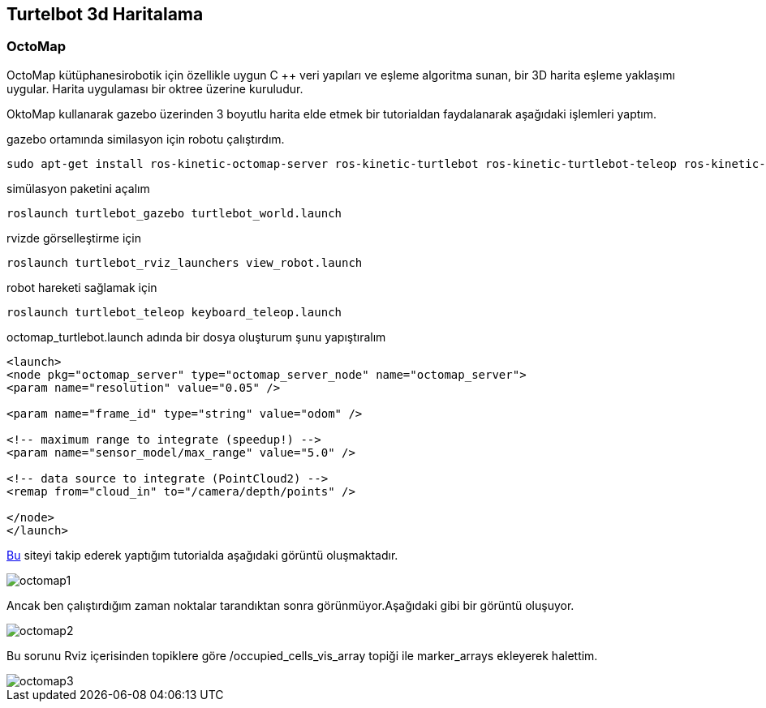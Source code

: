 == Turtelbot 3d Haritalama

=== OctoMap
OctoMap kütüphanesirobotik için özellikle uygun C ++ veri yapıları ve eşleme algoritma sunan, bir 3D harita eşleme yaklaşımı uygular. Harita uygulaması bir oktree üzerine kuruludur.

OktoMap kullanarak gazebo üzerinden 3 boyutlu harita elde etmek bir tutorialdan faydalanarak aşağıdaki işlemleri yaptım.

gazebo ortamında similasyon için robotu çalıştırdım.
[source,]
----
sudo apt-get install ros-kinetic-octomap-server ros-kinetic-turtlebot ros-kinetic-turtlebot-teleop ros-kinetic-turtlebot-description ros-kinetic-turtlebot-navigation ros-kinetic-turtlebot-rviz-launchers ros-kinetic-turtlebot-simulator ros-kinetic-turtlebot-simulator
----


simülasyon paketini açalım
[source,]
----
roslaunch turtlebot_gazebo turtlebot_world.launch
----
rvizde görselleştirme için
[source,]
----
roslaunch turtlebot_rviz_launchers view_robot.launch
----

robot hareketi sağlamak için

[source,]
----
roslaunch turtlebot_teleop keyboard_teleop.launch
----

octomap_turtlebot.launch adında bir dosya oluşturum şunu yapıştıralım


[source,]
----
<launch>
<node pkg="octomap_server" type="octomap_server_node" name="octomap_server">
<param name="resolution" value="0.05" />

<param name="frame_id" type="string" value="odom" />

<!-- maximum range to integrate (speedup!) -->
<param name="sensor_model/max_range" value="5.0" />

<!-- data source to integrate (PointCloud2) -->
<remap from="cloud_in" to="/camera/depth/points" />

</node>
</launch>
----

http://ros-developer.com/2017/05/02/making-occupancy-grid-map-in-ros-from-gazebo-with-octomap/[Bu] siteyi takip ederek yaptığım tutorialda aşağıdaki görüntü oluşmaktadır.

image::octomap1.png[]

Ancak ben çalıştırdığım zaman noktalar tarandıktan sonra görünmüyor.Aşağıdaki gibi bir görüntü oluşuyor.

image::octomap2.png[]

Bu sorunu Rviz içerisinden topiklere göre /occupied_cells_vis_array topiği ile marker_arrays ekleyerek halettim.

image::octomap3.png[]





